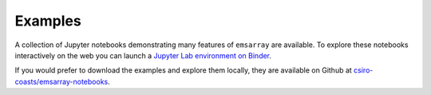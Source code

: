 ========
Examples
========

.. image:: https://mybinder.org/badge_logo.svg
   :target: https://mybinder.org/v2/gh/csiro-coasts/emsarray-notebooks/HEAD

A collection of Jupyter notebooks demonstrating many features of ``emsarray`` are available.
To explore these notebooks interactively on the web you can launch a
`Jupyter Lab environment on Binder <https://mybinder.org/v2/gh/csiro-coasts/emsarray-notebooks/HEAD>`_.

If you would prefer to download the examples and explore them locally,
they are available on Github at
`csiro-coasts/emsarray-notebooks <https://github.com/csiro-coasts/emsarray-notebooks>`_.
